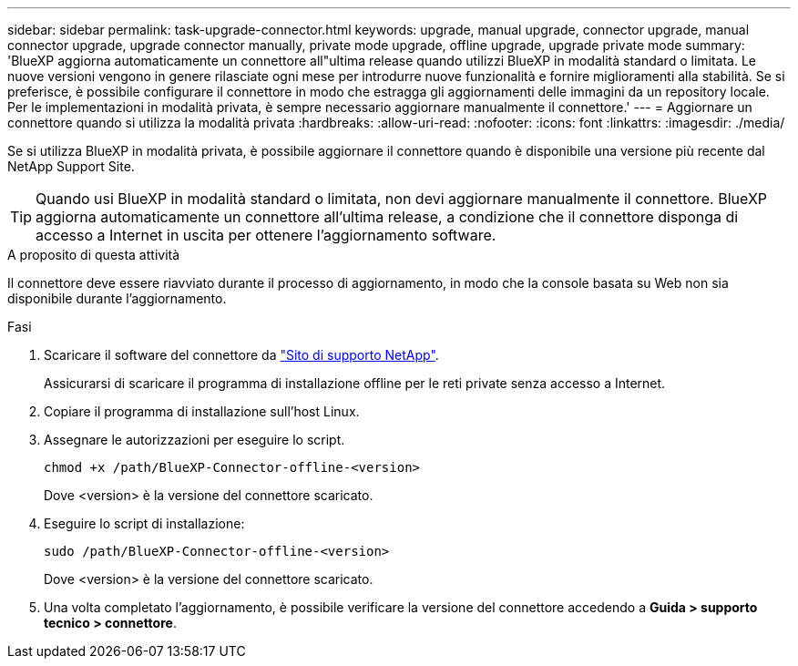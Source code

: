 ---
sidebar: sidebar 
permalink: task-upgrade-connector.html 
keywords: upgrade, manual upgrade, connector upgrade, manual connector upgrade, upgrade connector manually, private mode upgrade, offline upgrade, upgrade private mode 
summary: 'BlueXP aggiorna automaticamente un connettore all"ultima release quando utilizzi BlueXP in modalità standard o limitata. Le nuove versioni vengono in genere rilasciate ogni mese per introdurre nuove funzionalità e fornire miglioramenti alla stabilità. Se si preferisce, è possibile configurare il connettore in modo che estragga gli aggiornamenti delle immagini da un repository locale. Per le implementazioni in modalità privata, è sempre necessario aggiornare manualmente il connettore.' 
---
= Aggiornare un connettore quando si utilizza la modalità privata
:hardbreaks:
:allow-uri-read: 
:nofooter: 
:icons: font
:linkattrs: 
:imagesdir: ./media/


[role="lead"]
Se si utilizza BlueXP in modalità privata, è possibile aggiornare il connettore quando è disponibile una versione più recente dal NetApp Support Site.


TIP: Quando usi BlueXP in modalità standard o limitata, non devi aggiornare manualmente il connettore. BlueXP aggiorna automaticamente un connettore all'ultima release, a condizione che il connettore disponga di accesso a Internet in uscita per ottenere l'aggiornamento software.

.A proposito di questa attività
Il connettore deve essere riavviato durante il processo di aggiornamento, in modo che la console basata su Web non sia disponibile durante l'aggiornamento.

.Fasi
. Scaricare il software del connettore da https://mysupport.netapp.com/site/products/all/details/cloud-manager/downloads-tab["Sito di supporto NetApp"^].
+
Assicurarsi di scaricare il programma di installazione offline per le reti private senza accesso a Internet.

. Copiare il programma di installazione sull'host Linux.
. Assegnare le autorizzazioni per eseguire lo script.
+
[source, cli]
----
chmod +x /path/BlueXP-Connector-offline-<version>
----
+
Dove <version> è la versione del connettore scaricato.

. Eseguire lo script di installazione:
+
[source, cli]
----
sudo /path/BlueXP-Connector-offline-<version>
----
+
Dove <version> è la versione del connettore scaricato.

. Una volta completato l'aggiornamento, è possibile verificare la versione del connettore accedendo a *Guida > supporto tecnico > connettore*.

